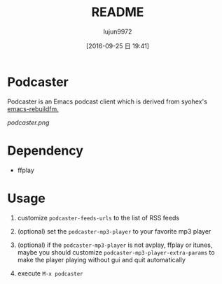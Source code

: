 #+TITLE: README
#+AUTHOR: lujun9972
#+CATEGORY: podcaster.el
#+DATE: [2016-09-25 日 19:41]
#+OPTIONS: ^:{}

* Podcaster

Podcaster is an Emacs podcast client which is derived from syohex's [[https://github.com/syohex/emacs-rebuildfm][emacs-rebuildfm.]]

[[podcaster.png]]

* Dependency

+ ffplay

* Usage

1. customize =podcaster-feeds-urls= to the list of RSS feeds

2. (optional) set the =podcaster-mp3-player= to your favorite mp3 player

3. (optional) if the =podcaster-mp3-player= is not avplay, ffplay or itunes, maybe you should customize =podcaster-mp3-player-extra-params= to make the player playing without gui and quit automatically

4. execute =M-x podcaster=

